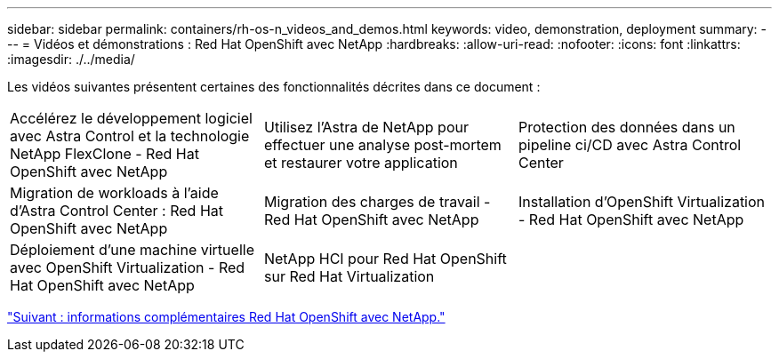 ---
sidebar: sidebar 
permalink: containers/rh-os-n_videos_and_demos.html 
keywords: video, demonstration, deployment 
summary:  
---
= Vidéos et démonstrations : Red Hat OpenShift avec NetApp
:hardbreaks:
:allow-uri-read: 
:nofooter: 
:icons: font
:linkattrs: 
:imagesdir: ./../media/


Les vidéos suivantes présentent certaines des fonctionnalités décrites dans ce document :

[cols="5a, 5a, 5a"]
|===


 a| 
Accélérez le développement logiciel avec Astra Control et la technologie NetApp FlexClone - Red Hat OpenShift avec NetApp

 a| 
Utilisez l'Astra de NetApp pour effectuer une analyse post-mortem et restaurer votre application

 a| 
Protection des données dans un pipeline ci/CD avec Astra Control Center




 a| 
Migration de workloads à l'aide d'Astra Control Center : Red Hat OpenShift avec NetApp

 a| 
Migration des charges de travail - Red Hat OpenShift avec NetApp

 a| 
Installation d'OpenShift Virtualization - Red Hat OpenShift avec NetApp




 a| 
Déploiement d'une machine virtuelle avec OpenShift Virtualization - Red Hat OpenShift avec NetApp

 a| 
NetApp HCI pour Red Hat OpenShift sur Red Hat Virtualization

 a| 

|===
link:rh-os-n_additional_information.html["Suivant : informations complémentaires Red Hat OpenShift avec NetApp."]
